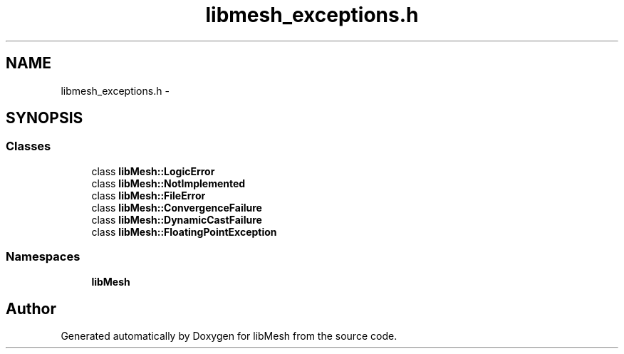 .TH "libmesh_exceptions.h" 3 "Tue May 6 2014" "libMesh" \" -*- nroff -*-
.ad l
.nh
.SH NAME
libmesh_exceptions.h \- 
.SH SYNOPSIS
.br
.PP
.SS "Classes"

.in +1c
.ti -1c
.RI "class \fBlibMesh::LogicError\fP"
.br
.ti -1c
.RI "class \fBlibMesh::NotImplemented\fP"
.br
.ti -1c
.RI "class \fBlibMesh::FileError\fP"
.br
.ti -1c
.RI "class \fBlibMesh::ConvergenceFailure\fP"
.br
.ti -1c
.RI "class \fBlibMesh::DynamicCastFailure\fP"
.br
.ti -1c
.RI "class \fBlibMesh::FloatingPointException\fP"
.br
.in -1c
.SS "Namespaces"

.in +1c
.ti -1c
.RI "\fBlibMesh\fP"
.br
.in -1c
.SH "Author"
.PP 
Generated automatically by Doxygen for libMesh from the source code\&.
